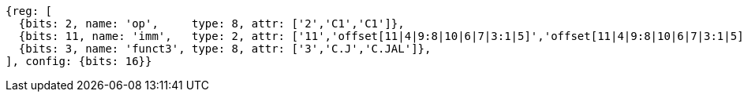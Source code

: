 //c-cj-format-ls

//[wavedrom, ,svg]
//....
//{reg: [
//	{bits: 2,  name: 'op', 		type: 4,  attr: ['2','CI','CI']},
//	{bits: 10, name: 'imm',		type: 2,  },
//	{bits: 4,  name: 'funct3' 	type: 4,  attr:['3','CJ','CJAL']},
//] config: {bits: 16}}
//....


[wavedrom, ,]
....
{reg: [
  {bits: 2, name: 'op',     type: 8, attr: ['2','C1','C1']},
  {bits: 11, name: 'imm',   type: 2, attr: ['11','offset[11|4|9:8|10|6|7|3:1|5]','offset[11|4|9:8|10|6|7|3:1|5]']},
  {bits: 3, name: 'funct3', type: 8, attr: ['3','C.J','C.JAL']},
], config: {bits: 16}}
....




